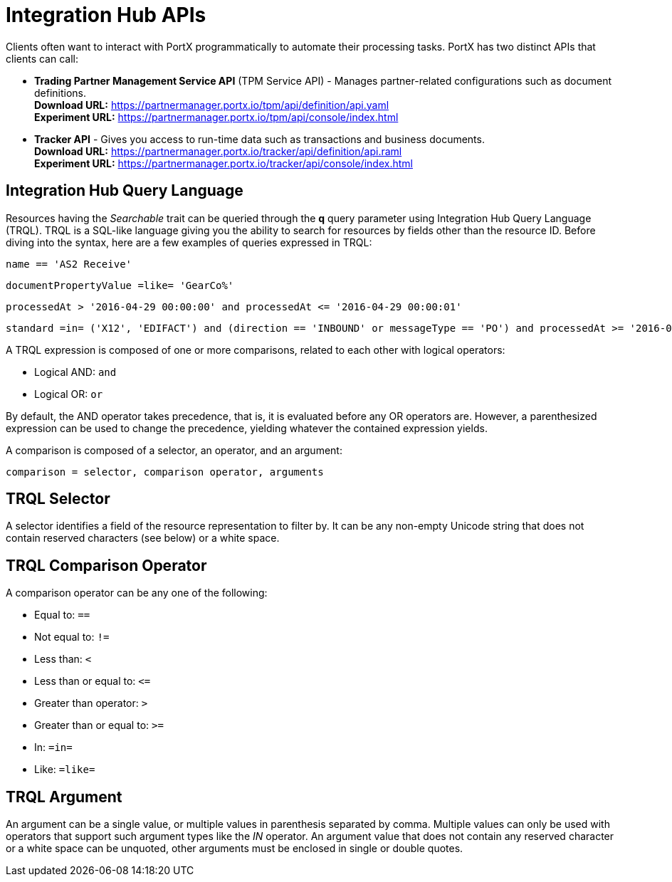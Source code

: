 = Integration Hub APIs

:keywords: Integration Hub APIs, Integration Hub Query Language, TRQL

Clients often want to interact with PortX
programmatically to automate their processing tasks.
PortX has two distinct APIs that clients can call:

* *Trading Partner Management Service API* (TPM Service API) - Manages partner-related configurations such as document definitions. +
*Download URL:*
https://partnermanager.portx.io/tpm/api/definition/api.yaml +
*Experiment URL:* https://partnermanager.portx.io/tpm/api/console/index.html
* *Tracker API* - Gives you access to run-time data such as transactions and business documents. +
*Download URL:*
https://partnermanager.portx.io/tracker/api/definition/api.raml +
*Experiment URL:*
https://partnermanager.portx.io/tracker/api/console/index.html

== Integration Hub Query Language

Resources having the _Searchable_ trait can be queried through the *q* query parameter
using Integration Hub Query Language (TRQL). TRQL is a SQL-like language giving you
the ability to search for resources by fields other than the resource ID. Before diving into the syntax,
here are a few examples of queries expressed in TRQL:

[source]
name == 'AS2 Receive'

[source]
documentPropertyValue =like= 'GearCo%'

[source]
processedAt > '2016-04-29 00:00:00' and processedAt <= '2016-04-29 00:00:01'

[source]
standard =in= ('X12', 'EDIFACT') and (direction == 'INBOUND' or messageType == 'PO') and processedAt >= '2016-01-01 00:00:00'

A TRQL expression is composed of one or more comparisons, related to each other with logical operators:

* Logical AND: `and`
* Logical OR: `or`

By default, the AND operator takes precedence, that is,
it is evaluated before any OR operators are.
However, a parenthesized expression can be used to change the precedence,
yielding whatever the contained expression yields.

A comparison is composed of a selector, an operator, and an argument:

[source]
comparison = selector, comparison operator, arguments

== TRQL Selector

A selector identifies a field of the resource representation to filter by. It can be
any non-empty Unicode string that does not contain reserved characters (see below) or a white space.

== TRQL Comparison Operator

A comparison operator can be any one of the following:

* Equal to: `==`
* Not equal to: `!=`
* Less than: `<`
* Less than or equal to: `&lt;=`
* Greater than operator: `>`
* Greater than or equal to: `>=`
* In: `=in=`
* Like: `=like=`

== TRQL Argument

An argument can be a single value, or multiple values in parenthesis separated by comma.
Multiple values can only be used with operators that support such argument types like
the _IN_ operator. An argument value that does not contain any reserved character or a
white space can be unquoted, other arguments must be enclosed in single or double quotes.
